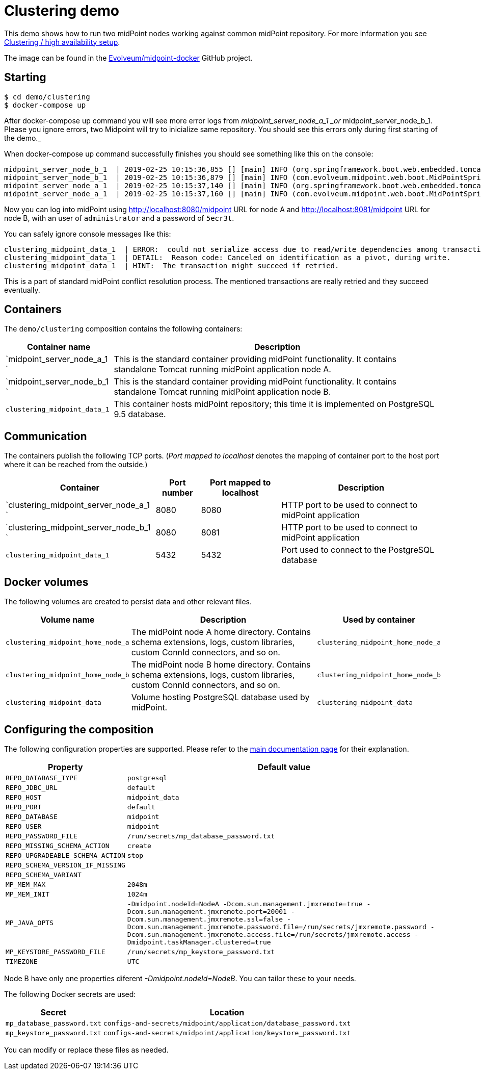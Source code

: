 = Clustering demo
:page-wiki-name: Clustering demo
:page-wiki-id: 27820263
:page-wiki-metadata-create-user: lskublik
:page-wiki-metadata-create-date: 2019-02-25T10:02:21.793+01:00
:page-wiki-metadata-modify-user: lskublik
:page-wiki-metadata-modify-date: 2019-03-08T11:11:19.904+01:00
:page-upkeep-status: orange

This demo shows how to run two midPoint nodes working against common midPoint repository.
For more information you see link:https://wiki.evolveum.com/pages/viewpage.action?pageId=11075783[Clustering / high availability setup].

The image can be found in the link:https://github.com/Evolveum/midpoint-docker[Evolveum/midpoint-docker] GitHub project.

== Starting

[source,bash]
----
$ cd demo/clustering
$ docker-compose up
----

After docker-compose up command you will see more error logs from _midpoint_server_node_a_1 _or_ midpoint_server_node_b_1. Please you ignore errors, two Midpoint will try to inicialize same repository. You should see this errors only during first starting of the demo._

When docker-compose up command successfully finishes you should see something like this on the console:

[source]
----
midpoint_server_node_b_1  | 2019-02-25 10:15:36,855 [] [main] INFO (org.springframework.boot.web.embedded.tomcat.TomcatWebServer): Tomcat started on port(s): 8080 (http) with context path '/midpoint'
midpoint_server_node_b_1  | 2019-02-25 10:15:36,879 [] [main] INFO (com.evolveum.midpoint.web.boot.MidPointSpringApplication): Started MidPointSpringApplication in 85.847 seconds (JVM running for 87.726)
midpoint_server_node_a_1  | 2019-02-25 10:15:37,140 [] [main] INFO (org.springframework.boot.web.embedded.tomcat.TomcatWebServer): Tomcat started on port(s): 8080 (http) with context path '/midpoint'
midpoint_server_node_a_1  | 2019-02-25 10:15:37,160 [] [main] INFO (com.evolveum.midpoint.web.boot.MidPointSpringApplication): Started MidPointSpringApplication in 82.624 seconds (JVM running for 85.748)
----


Now you can log into midPoint using link:http://localhost:8080/midpoint[http://localhost:8080/midpoint] URL for node A and link:http://localhost:8081/midpoint[http://localhost:8081/midpoint] URL for node B, with an user of `administrator` and a password of `5ecr3t`.

You can safely ignore console messages like this:

[source]
----
clustering_midpoint_data_1  | ERROR:  could not serialize access due to read/write dependencies among transactions
clustering_midpoint_data_1  | DETAIL:  Reason code: Canceled on identification as a pivot, during write.
clustering_midpoint_data_1  | HINT:  The transaction might succeed if retried.
----


This is a part of standard midPoint conflict resolution process.
The mentioned transactions are really retried and they succeed eventually.


== Containers

The `demo/clustering` composition contains the following containers:


[%autowidth]
|===
| Container name | Description

| `midpoint_server_node_a_1  `
| This is the standard container providing midPoint functionality.
It contains standalone Tomcat running midPoint application node A.


| `midpoint_server_node_b_1  `
| This is the standard container providing midPoint functionality.
It contains standalone Tomcat running midPoint application node B.


| `clustering_midpoint_data_1`
| This container hosts midPoint repository; this time it is implemented on PostgreSQL 9.5 database.


|===


== Communication

The containers publish the following TCP ports.
(_Port mapped to localhost_ denotes the mapping of container port to the host port where it can be reached from the outside.)

[%autowidth]
|===
| Container | Port number | Port mapped to localhost | Description

| `clustering_midpoint_server_node_a_1  `
| 8080
| 8080
| HTTP port to be used to connect to midPoint application

| `clustering_midpoint_server_node_b_1  `
| 8080
| 8081
| HTTP port to be used to connect to midPoint application

| `clustering_midpoint_data_1`
| 5432
| 5432
| Port used to connect to the PostgreSQL database

|===


== Docker volumes

The following volumes are created to persist data and other relevant files.


[%autowidth]
|===
| Volume name | Description | Used by container

| `clustering_midpoint_home_node_a`
| The midPoint node A home directory.
Contains schema extensions, logs, custom libraries, custom ConnId connectors, and so on.
| `clustering_midpoint_home_node_a`

| `clustering_midpoint_home_node_b`
| The midPoint node B home directory.
Contains schema extensions, logs, custom libraries, custom ConnId connectors, and so on.
| `clustering_midpoint_home_node_b`

| `clustering_midpoint_data`
| Volume hosting PostgreSQL database used by midPoint.
| `clustering_midpoint_data`

|===


== Configuring the composition

The following configuration properties are supported.
Please refer to the xref:/midpoint/install/docker/dockerized-midpoint/#configuring-specific-container-features[main documentation page] for their explanation.


[%autowidth]
|===
| Property | Default value

| `REPO_DATABASE_TYPE`
| `postgresql`


| `REPO_JDBC_URL`
| `default`


| `REPO_HOST`
| `midpoint_data`


| `REPO_PORT`
| `default`


| `REPO_DATABASE`
| `midpoint`


| `REPO_USER`
| `midpoint`


| `REPO_PASSWORD_FILE`
| `/run/secrets/mp_database_password.txt`


| ``REPO_MISSING_SCHEMA_ACTION``
| `create`


| `REPO_UPGRADEABLE_SCHEMA_ACTION`
| `stop`


| `REPO_SCHEMA_VERSION_IF_MISSING`
|


| `REPO_SCHEMA_VARIANT`
|


| `MP_MEM_MAX`
| `2048m`


| `MP_MEM_INIT`
| `1024m`


| `MP_JAVA_OPTS`
| `-Dmidpoint.nodeId=NodeA  -Dcom.sun.management.jmxremote=true -Dcom.sun.management.jmxremote.port=20001 -Dcom.sun.management.jmxremote.ssl=false -Dcom.sun.management.jmxremote.password.file=/run/secrets/jmxremote.password -Dcom.sun.management.jmxremote.access.file=/run/secrets/jmxremote.access -Dmidpoint.taskManager.clustered=true`


| `MP_KEYSTORE_PASSWORD_FILE`
| `/run/secrets/mp_keystore_password.txt`


| ``TIMEZONE``
| `UTC`


|===


Node B have only one properties diferent _-Dmidpoint.nodeId=NodeB_. You can tailor these to your needs.

The following Docker secrets are used:


[%autowidth]
|===
| Secret | Location

| `mp_database_password.txt`
| `configs-and-secrets/midpoint/application/database_password.txt`


| `mp_keystore_password.txt`
| `configs-and-secrets/midpoint/application/keystore_password.txt`


|===

You can modify or replace these files as needed.